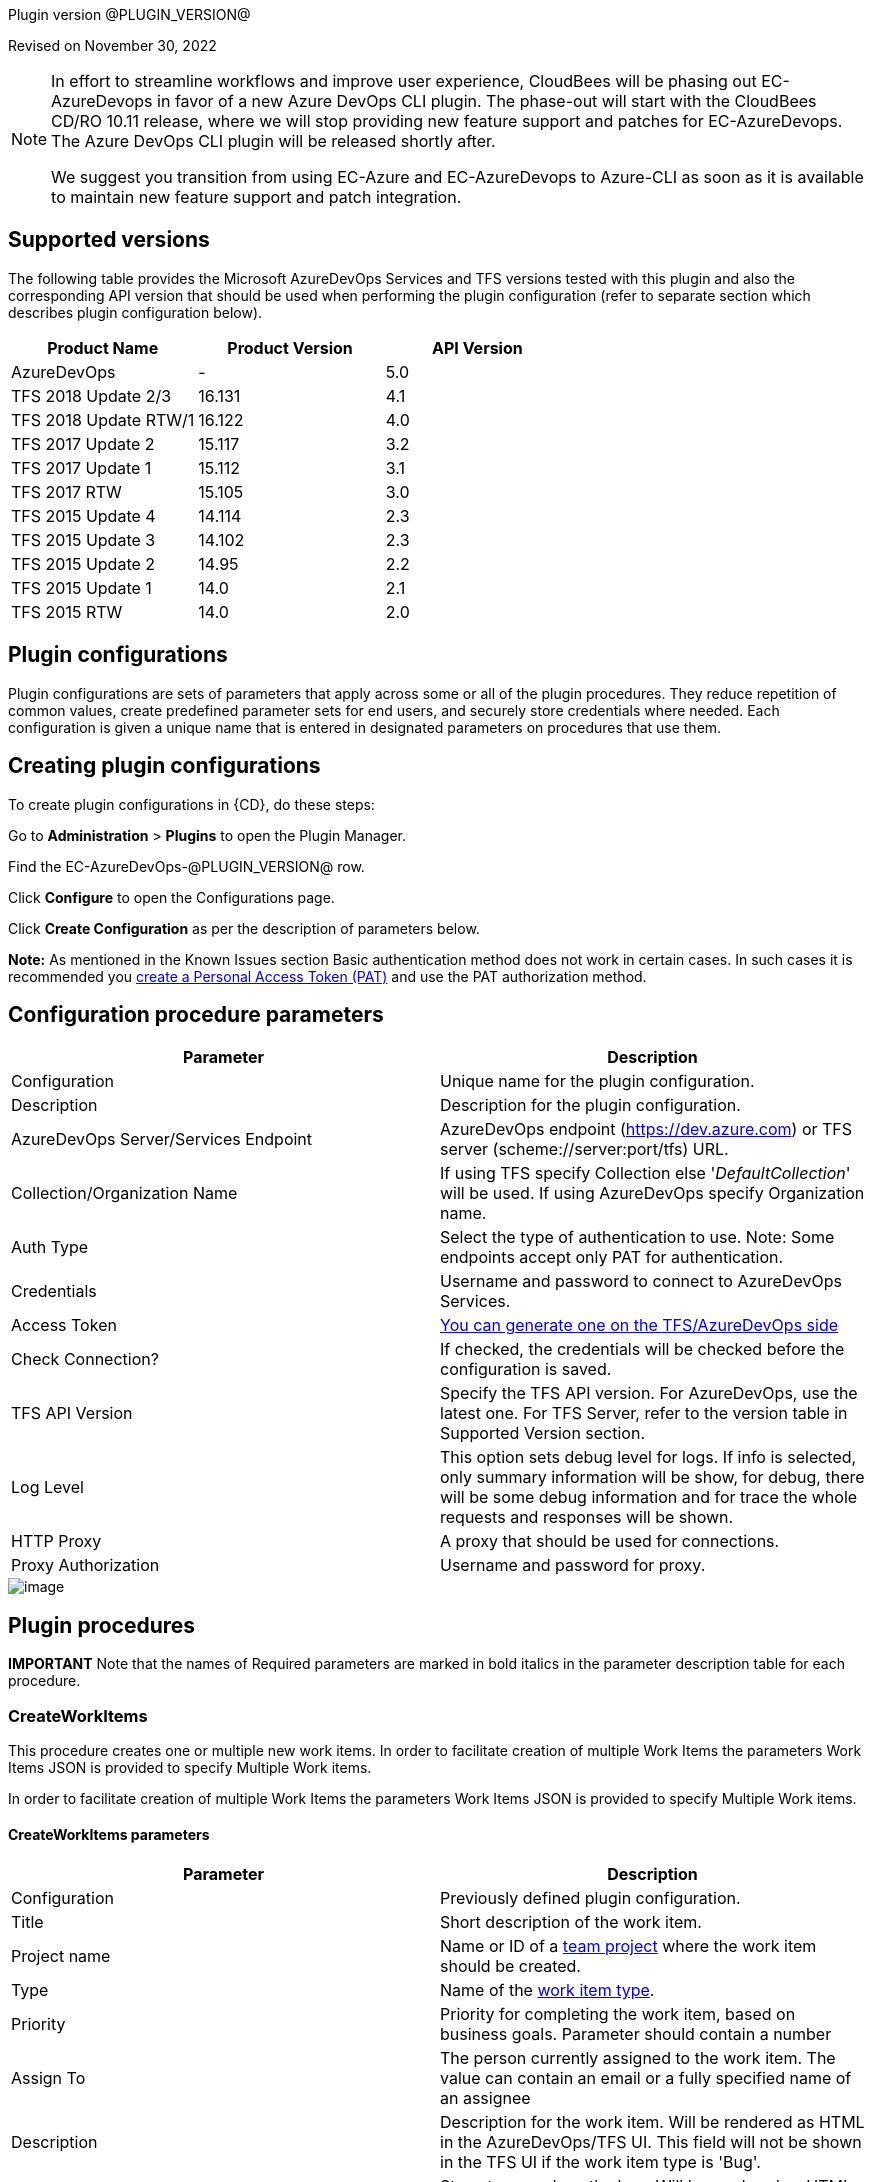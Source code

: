 
Plugin version @PLUGIN_VERSION@

Revised on November 30, 2022

[NOTE]
====
In effort to streamline workflows and improve user experience, CloudBees will be phasing out EC-AzureDevops in favor of a new Azure DevOps CLI plugin. The phase-out will start with the CloudBees CD/RO 10.11 release, where we will stop providing new feature support and patches for EC-AzureDevops. The Azure DevOps CLI plugin will be released shortly after.

We suggest you transition from using EC-Azure and EC-AzureDevops to Azure-CLI as soon as it is available to maintain new feature support and patch integration.
====

== Supported versions

The following table provides the Microsoft AzureDevOps Services and TFS versions tested with this plugin and also the corresponding API version that should be used when performing the plugin configuration (refer to separate section which describes plugin configuration below).

[cols=",,",options="header",]
|===
|Product Name |Product Version |API Version
|AzureDevOps |- |5.0
|TFS 2018 Update 2/3 |16.131 |4.1
|TFS 2018 Update RTW/1 |16.122 |4.0
|TFS 2017 Update 2 |15.117 |3.2
|TFS 2017 Update 1 |15.112 |3.1
|TFS 2017 RTW |15.105 |3.0
|TFS 2015 Update 4 |14.114 |2.3
|TFS 2015 Update 3 |14.102 |2.3
|TFS 2015 Update 2 |14.95 |2.2
|TFS 2015 Update 1 |14.0 |2.1
|TFS 2015 RTW |14.0 |2.0
|===

[[CreateConfiguration]]


== Plugin configurations

Plugin configurations are sets of parameters that apply across some or all of the plugin procedures. They reduce repetition of common values, create predefined parameter sets for end users, and securely store credentials where needed. Each configuration is given a unique name that is entered in designated parameters on procedures that use them.


== Creating plugin configurations

To create plugin configurations in {CD}, do these steps:

Go to *Administration* > *Plugins* to open the Plugin Manager.

Find the EC-AzureDevOps-@PLUGIN_VERSION@ row.

Click *Configure* to open the Configurations page.

Click *Create Configuration* as per the description of parameters below.

*Note:* As mentioned in the Known Issues section Basic authentication method does not work in certain cases. In such cases it is recommended you https://docs.microsoft.com/en-us/azure/devops/integrate/get-started/authentication/pats?view=azdevops[create a Personal Access Token (PAT)] and use the PAT authorization method.

== Configuration procedure parameters

[cols=",",options="header",]
|===
|Parameter |Description
|Configuration |Unique name for the plugin configuration.
|Description |Description for the plugin configuration.
|AzureDevOps Server/Services Endpoint |AzureDevOps endpoint (https://dev.azure.com) or TFS server (scheme://server:port/tfs) URL.
|Collection/Organization Name |If using TFS specify Collection else '_DefaultCollection_' will be used. If using AzureDevOps specify Organization name.
|Auth Type |Select the type of authentication to use. Note: Some endpoints accept only PAT for authentication.
|Credentials |Username and password to connect to AzureDevOps Services.
|Access Token |https://docs.microsoft.com/en-us/azure/devops/integrate/get-started/authentication/pats?view=azure-devops[You can generate one on the TFS/AzureDevOps side]
|Check Connection? |If checked, the credentials will be checked before the configuration is saved.
|TFS API Version |Specify the TFS API version. For AzureDevOps, use the latest one. For TFS Server, refer to the version table in Supported Version section.
|Log Level |This option sets debug level for logs. If info is selected, only summary information will be show, for debug, there will be some debug information and for trace the whole requests and responses will be shown.
|HTTP Proxy |A proxy that should be used for connections.
|Proxy Authorization |Username and password for proxy.
|===

image::cloudbees-common::cd-plugins/ec-azuredevops/createconfiguration.png[image]

[[procedures]]
== Plugin procedures

*IMPORTANT* Note that the names of Required parameters are marked in [.required]#bold italics# in the parameter description table for each procedure.

[[CreateWorkItems]]
=== CreateWorkItems

This procedure creates one or multiple new work items. In order to facilitate creation of multiple Work Items the parameters Work Items JSON is provided to specify Multiple Work items.

In order to facilitate creation of multiple Work Items the parameters Work Items JSON is provided to specify Multiple Work items.

==== CreateWorkItems parameters

[cols=",",options="header",]
|===
|Parameter |Description
|Configuration |Previously defined plugin configuration.
|Title |Short description of the work item.
|Project name |Name or ID of a https://docs.microsoft.com/uk-ua/rest/api/azure/devops/wit/?view=azure-devops-rest-4.1[team project] where the work item should be created.
|Type |Name of the https://docs.microsoft.com/uk-ua/rest/api/azure/devops/wit/?view=azure-devops-rest-4.1[work item type].
|Priority |Priority for completing the work item, based on business goals. Parameter should contain a number
|Assign To |The person currently assigned to the work item. The value can contain an email or a fully specified name of an assignee
|Description |Description for the work item. Will be rendered as HTML in the AzureDevOps/TFS UI. This field will not be shown in the TFS UI if the work item type is 'Bug'.
|Repro Steps |Steps to reproduce the bug. Will be rendered as HTML in the AzureDevOps/TFS UI. This field will not be shown in the TFS UI unless the work item type is 'Bug'.
|System Info |Environment information for the created bug. Will be rendered as HTML in the AzureDevOps/TFS UI. This field will not be shown in the TFS UI unless the work item type is 'Bug'.
|Work Items JSON |Use this parameter if you need to create multiple work items and use the JSON convention to enter their information, like in this example.


*[{"Title": "Title for the first work item", "Type": "Task", "Priority": 2}, {"Title": "Title for the second work item", "Priority": 2}]*
|Additional Fields |Use this parameter to specify values beyond the named parameters. This an advanced usage field, please refer to the "Usage Example" below or the https://docs.microsoft.com/uk-ua/rest/api/azure/devops/wit/work%20items/update?view=azure-devops-rest-4.1#examples[Azure DevOps documentation.]
|Result Format |Format to save the request results.
|Result Property Sheet |Results will be saved into this property/property sheet. Property 'workItemIds' under the result property sheet will contain IDs for the created work items.
|===

==== Usage example:

image::cloudbees-common::cd-plugins/ec-azuredevops/createworkitems.png[image]

[[QueryWorkItems]]
=== QueryWorkItems

Queries work items and saves them under the specified property.

The fields retrieved for each Work Item is based either on the fields contained in the definition of either the Query ID or the WIQL as the case may be.

==== QueryWorkItems parameters

[width="100%",cols="50%,50%",options="header",]
|===
|Parameter |Description
|Configuration |Previously defined plugin configuration.
|Project |Filter the results to this team project. If your query string uses the @project macro (e.g. '[System.TeamProject] = @project'), you must specify the project.
|Query ID |Specify a Query ID.

Use this parameter only if not specifying Query Text.
|Query Text |Specify a WIQL or Query ID.

Use this parameter only if not specifying Query ID.
|Time precision |If checked, time precision (HH:MM:SS) is allowed in the date time comparisons.
|Result Format |Format to save the request results.
|Result Property Sheet |Results will be saved into this property/property sheet.
|===

==== Usage Example:

image::cloudbees-common::cd-plugins/ec-azuredevops/queryworkitems.png[image]

[[GetWorkItems]]
=== GetWorkItems

Retrieves work items based on specified IDs. The fields per work item are returned based on a specified list. This procedure allows you to retrieve the specified fields per work item (or list of basic fields if no field is specified).

The fields per work item are returned based on a specified list. This procedure allows you to retrieve the specified fields per work item (or all if no field is specified). You can also specify *As of (date)* parameter as a UTC date time string (_2019-01-15T13:45:30_) to get all work items as they existed at that time.

==== GetWorkItems parameters

[width="100%",cols="50%,50%",options="header",]
|===
|Parameter |Description
|Configuration |Previously defined plugin configuration.
|Work Item IDs |A comma-separated list of up to 200 Work Item IDs.
|Only Fields |Specify comma-separated list of fields (as per example below) that need to be retrieved per work item.

If this parameter is left empty all fields will be returned.

Example: *'System.State, System.IterationPath, Microsoft.VSTS.Common.StateChangeDate, Microsoft.VSTS.Common.Priority'*. Refer to link:#[https://dev.azure.com/\{yourOrganizationName}/_apis/wit/fields] to see all the available fields.

This parameter cannot be specified with the "Expand Relationships" parameter.
|As of (date) |UTC date time string (_2019-01-15T13:45:30_). Gets the work items as they existed at this time.
|Expand Relationships |Gets work item relationships (work item links, hyperlinks, file attachements, etc.). This parameter cannot be specified with the *"Only Fields"*.

*Some of the types were introduced in newer TFS APIs.*
|Result Property Sheet |Results will be saved into this property/property sheet.
|Result Format |Format to save the request results.
|===

==== Usage example:

*Work Item ID(s)* field here refers the result of the CreateWorkItems procedure, you can use the comma-separated numeric values instead.

image::cloudbees-common::cd-plugins/ec-azuredevops/getworkitems.png[image]

[[UpdateWorkItems]]
=== UpdateWorkItems

Updates field values for one or more Work Items based on specified ids.

==== UpdateWorkItems parameters

[width="100%",cols="50%,50%",options="header",]
|===
|Parameter |Description
|Configuration |Previously defined plugin configuration.
|Work Item ID(s) |ID(s) of the work items to be updated.
|Title |New title for the work item(s) to be updated.
|Priority |New priority for the work item(s) to be updated.

Priority refers to completing the work item, based on business goals. This field should contain a number.
|Assign to |The new person to be assigned for the work item(s) to be updated.

The value can contain an email or a fully specified name of an assignee.
|Description |New description for the work item. Will be rendered as HTML in the AzureDevOps/TFS UI.
|Comment Body |Comment with given text will be added to the work item(s).
|Additional Fields |Additional fields to be added as a JSON array. This an advanced usage field, please refer to the "Usage Example" at the procedure's help or the https://docs.microsoft.com/uk-ua/rest/api/azure/devops/wit/work%20items/update?view=azure-devops-rest-4.1#examples[Azure DevOps documentation] for the examples.
|Result Format |Format to save the request results.
|Result Property Sheet |Updated items will be saved into this property/property sheet.
|===

==== Usage Example:

*Work Item ID(s)* field here refers the result of the CreateWorkItems procedure, you can use the comma-separated numeric values instead.

image::cloudbees-common::cd-plugins/ec-azuredevops/updateworkitems.png[image]

[[DeleteWorkItems]]
=== DeleteWorkItems

Deletes the specified work items.

==== DeleteWorkItems parameters

[cols=",",options="header",]
|===
|Parameter |Description
|Configuration |Previously defined plugin configuration.
|Work Item ID(s) |ID(s) of the work item to delete.
|Result Format |Format to save the request results.
|Result Property Sheet |Deleted items will be saved into this property/property sheet.
|===

==== Usage Example:

*Work Item ID(s)* field here refers the result of the CreateWorkItems procedure, you can use the comma-separated numeric values instead.

image::cloudbees-common::cd-plugins/ec-azuredevops/deleteworkitems.png[image]

[[UploadWorkItemAttachment]]
=== UploadWorkItemAttachment

Use this procedure to upload an attachment to a Work item.

==== UploadWorkItemAttachment parameters

[width="100%",cols="50%,50%",options="header",]
|===
|Parameter |Description
|Configuration |Previously defined plugin configuration.
|Work Item ID |ID of the work item.
|Attachment Filename |The name of the file in the Attachment store.

For example the uploaded file /var/tmp/foobar.txt as in File Path could be called as Information.txt in the Attachment store.
|File Path |Absolute Path to the file to be uploaded. For example /var/tmp/info.txt

Either this parameter or the "File Content" parameter is Required.
|File Content |Enter the File content to be uploaded in this text area up to a limit of 64KB.

Either this parameter or the "File Path" parameter is Required.
|Comment |Comment for the attachment.
|Upload Type |Use chunked upload type for uploading large files (>130 MB).
|Result Format |Format to save the request results.
|Result Property Sheet |Result will be saved into this property/property sheet.
|===

==== Usage Example:

image::cloudbees-common::cd-plugins/ec-azuredevops/uploadworkitemattachment.png[image]

[[GetDefaultValues]]
=== GetDefaultValues

Use this procedure to retrieve default values of a specified work item type from a Project .

==== GetDefaultValues parameters

[width="100%",cols="50%,50%",options="header",]
|===
|Parameter |Description
|Configuration |Previously defined plugin configuration.
|Project |Name or ID of a team project where the work item type is defined.
|Work Item Type |Name of the work item type.

Example: *Feature*, *Bug*
|Result Property Sheet |Results will be saved into this property/property sheet.
|Result Format |Format to save the request results.
|===

==== Usage Example:

image::cloudbees-common::cd-plugins/ec-azuredevops/getdefaultvalues.png[image]

[[TriggerBuild]]
=== TriggerBuild

This procedure triggers and queues a build based on the build definition and Queue name respectively.

==== TriggerBuild parameters

[width="100%",cols="50%,50%",options="header",]
|===
|Parameter |Description
|Configuration |Previously defined plugin configuration.
|Project |Team project ID or name.
|Definition ID or name |The ID or the name of the Build Definition.
|Queue ID or Name |The ID or the name of the queue. If not specified, the default queue for the definition will be used.
|Source branch |The name of the branch from which to build.

If not specified, the default branch for the definition will be used.
|Parameters |Parameters to pass to the build specified as name-value pairs, with 1 pair per line.

If not specified, the default variables for the definition will be used.

Example:

*system.debug=true*

*BuildConfiguration=debug*

*BuildPlatform=x64*
|Result Property Sheet |Results will be saved into this property/property sheet.
|Result Format |Format to save the request results.
|===

==== Usage Example:

image::cloudbees-common::cd-plugins/ec-azuredevops/triggerbuild.png[image]

[[GetBuild]]
=== GetBuild

Retrieves the build info of a specific build.

==== GetBuild parameters

[width="100%",cols="50%,50%",options="header",]
|===
|Parameter |Description
|Configuration |Previously defined plugin configuration.
|Project |ID or name of the team project.
|Build ID or Number |ID or number of the build. For example '20190110.1' or '26'

You could specify the wild-card pattern 2019* to get the latest build that starts with 2019.
|Build Definition Name |Name for the Build Definition. This parameter is required if you've specified Build number in a "Build Id or Number" parameter as it is used for the Build search.
|Wait for Build |If checked, the procedure will wait until the build is finished or until the wait time exceeds the value specified in the Wait Timeout, whichever is earlier.
|Wait Timeout |Timeout in seconds to wait for build to finish. Will be used if "Wait for build" is checked. Default waiting time is 300 secs.
|Result Format |Format to save the request results.
|Result Property Sheet |Results will be saved into this property/property sheet.
|===

==== Usage Example:

image::cloudbees-common::cd-plugins/ec-azuredevops/getbuild.png[image]

[[knownIssues]]
== Known issues

AzureDevOps Services and some of the TFS Servers (default depends of the version), does not accept clear password for the *Basic* authentication method. You should https://docs.microsoft.com/en-us/azure/devops/integrate/get-started/authentication/pats?view=azdevops[create a Personal Access Token (PAT)] and use it instead of a password.

Uploading Attachments in the "Chunked" mode when using NTLM authentication via proxied connection may fail if proxy server closes connection after a POST request without a response content.

[[AzureDevOpsNativeExtensionPlugin]]
== AzureDevOps native extension plugin

{CD} has a Native Extension plugin available in the AzureDevOps Marketplace which can perform build tasks (such as Publish Artifact, Run Pipeline etc.,) in {CD} as post build actions to TFS builds. Refer to https://marketplace.visualstudio.com/items?itemName=ElectricCloud.electric-flow[this link] for more details.

[[releaseNotes]]
== Release notes

=== EC-AzureDevOps 1.0.6

* The documentation has been migrated to the main documentation site.

=== EC-AzureDevOps 1.0.4

* Renaming to "{CD}".

=== EC-AzureDevOps 1.0.3

* Incorrect error message that sometimes appeared during configuration creation was removed.

=== EC-AzureDevOps 1.0.2

* Renaming to "CloudBees".

=== EC-AzureDevOps 1.0.1

* The plugin documentation has been updated.

=== EC-AzureDevOps 1.0.0

* Initial release.
